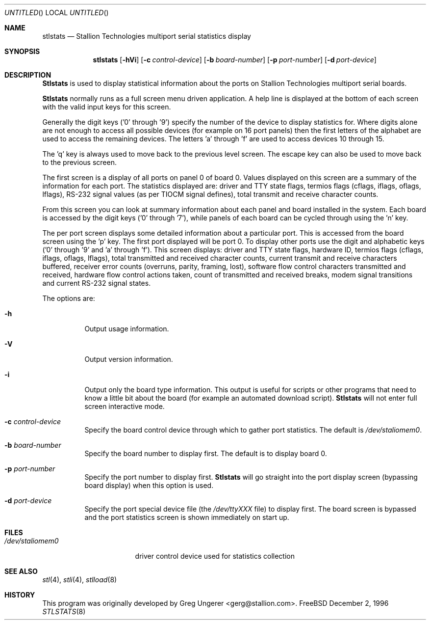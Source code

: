 .\" Copyright (c) 1996 Greg Ungerer (gerg@stallion.oz.au).
.\" All rights reserved.
.\"
.\" Redistribution and use in source and binary forms, with or without
.\" modification, are permitted provided that the following conditions
.\" are met:
.\" 1. Redistributions of source code must retain the above copyright
.\"    notice, this list of conditions and the following disclaimer.
.\" 2. Redistributions in binary form must reproduce the above copyright
.\"    notice, this list of conditions and the following disclaimer in the
.\"    documentation and/or other materials provided with the distribution.
.\" 3. All advertising materials mentioning features or use of this software
.\"    must display the following acknowledgement:
.\"	This product includes software developed by Greg Ungerer.
.\" 4. Neither the name of the author nor the names of any co-contributors
.\"    may be used to endorse or promote products derived from this software
.\"    without specific prior written permission.
.\"
.\" THIS SOFTWARE IS PROVIDED BY THE AUTHOR AND CONTRIBUTORS ``AS IS'' AND
.\" ANY EXPRESS OR IMPLIED WARRANTIES, INCLUDING, BUT NOT LIMITED TO, THE
.\" IMPLIED WARRANTIES OF MERCHANTABILITY AND FITNESS FOR A PARTICULAR PURPOSE
.\" ARE DISCLAIMED.  IN NO EVENT SHALL THE AUTHOR OR CONTRIBUTORS BE LIABLE
.\" FOR ANY DIRECT, INDIRECT, INCIDENTAL, SPECIAL, EXEMPLARY, OR CONSEQUENTIAL
.\" DAMAGES (INCLUDING, BUT NOT LIMITED TO, PROCUREMENT OF SUBSTITUTE GOODS
.\" OR SERVICES; LOSS OF USE, DATA, OR PROFITS; OR BUSINESS INTERRUPTION)
.\" HOWEVER CAUSED AND ON ANY THEORY OF LIABILITY, WHETHER IN CONTRACT, STRICT
.\" LIABILITY, OR TORT (INCLUDING NEGLIGENCE OR OTHERWISE) ARISING IN ANY WAY
.\" OUT OF THE USE OF THIS SOFTWARE, EVEN IF ADVISED OF THE POSSIBILITY OF
.\" SUCH DAMAGE.
.\"
.\" $FreeBSD: src/usr.sbin/stallion/stlstats/stlstats.8,v 1.5 1999/08/28 01:20:08 peter Exp $
.\"
.Dd December 2, 1996
.Os FreeBSD
.Dt STLSTATS 8 i386
.Sh NAME
.Nm stlstats
.Nd "Stallion Technologies multiport serial statistics display"
.Sh SYNOPSIS
.Nm stlstats
.Op Fl hVi
.Op Fl c Ar control-device
.Op Fl b Ar board-number
.Op Fl p Ar port-number
.Op Fl d Ar port-device
.Sh DESCRIPTION
.Nm Stlstats
is used to display statistical information about the ports on Stallion
Technologies multiport serial boards.
.Pp
.Nm Stlstats
normally runs as a full screen menu driven application.
A help line is displayed at the bottom of each screen with the valid
input keys for this screen.
.Pp
Generally the digit keys ('0' through '9') specify the number of the
device to display statistics for.
Where digits alone are not enough to access all possible devices
(for example on 16 port panels) then the first letters of the alphabet
are used to access the remaining devices.
The letters 'a' through 'f' are used to access devices 10 through 15.
.Pp
The 'q' key is always used to move back to the previous level screen.
The escape key can also be used to move back to the previous screen.
.Pp
The first screen is a display of all ports on panel 0 of board 0.
Values displayed on this screen are a summary of the information for
each port.  The statistics displayed are: driver and TTY state flags,
termios flags (cflags, iflags, oflags, lflags), RS-232 signal values
(as per TIOCM signal defines), total transmit and receive character
counts.
.Pp
From this screen you can look at summary information
about each panel and board installed in the system.
Each board is accessed by the digit keys ('0' through '7'),
while panels of each board can be cycled through using the 'n' key.
.Pp
The per port screen displays some detailed information about a
particular port.
This is accessed from the board screen using the 'p' key.
The first port displayed will be port 0.
To display other ports use the digit and alphabetic keys
('0' through '9' and 'a' through 'f').
This screen displays: driver and TTY state flags, hardware ID,
termios flags (cflags, iflags, oflags, lflags),
total transmitted and received character counts,
current transmit and receive characters buffered,
receiver error counts (overruns, parity, framing, lost),
software flow control characters transmitted and received,
hardware flow control actions taken,
count of transmitted and received breaks,
modem signal transitions and
current RS-232 signal states.
.Pp
The options are:
.Bl -tag -width indent
.It Fl h
Output usage information.
.It Fl V
Output version information.
.It Fl i
Output only the board type information.
This output is useful for scripts or other programs that need to know
a little bit about the board (for example an automated download script).
.Nm Stlstats
will not enter full screen interactive mode. 
.It Fl c Ar control-device
Specify the board control device through which to gather port statistics.
The default is
.Pa /dev/staliomem0 .
.It Fl b Ar board-number
Specify the board number to display first.
The default is to display board 0.
.It Fl p Ar port-number
Specify the port number to display first.
.Nm Stlstats
will go straight into the port display screen (bypassing board display)
when this option is used.
.It Fl d Ar port-device
Specify the port special device file (the
.Pa /dev/ttyXXX
file) to
display first.
The board screen is bypassed and the port statistics screen is shown
immediately on start up.
.El
.Sh FILES
.Bl -tag -width /dev/staliomem0
.It Pa /dev/staliomem0
driver control device used for statistics collection
.Sh SEE ALSO
.Xr stl 4 ,
.Xr stli 4 ,
.Xr stlload 8
.Sh HISTORY
This program was originally developed by
.An Greg Ungerer Aq gerg@stallion.com .
